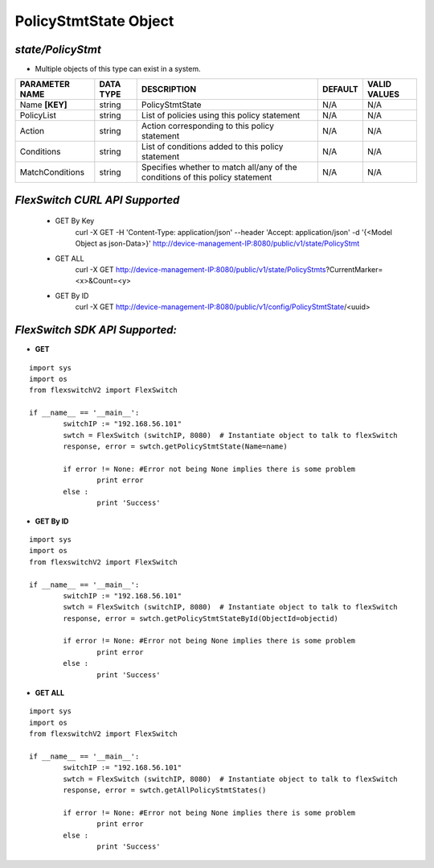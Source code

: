 PolicyStmtState Object
=============================================================

*state/PolicyStmt*
------------------------------------

- Multiple objects of this type can exist in a system.

+--------------------+---------------+--------------------------------+-------------+------------------+
| **PARAMETER NAME** | **DATA TYPE** |        **DESCRIPTION**         | **DEFAULT** | **VALID VALUES** |
+--------------------+---------------+--------------------------------+-------------+------------------+
| Name **[KEY]**     | string        | PolicyStmtState                | N/A         | N/A              |
+--------------------+---------------+--------------------------------+-------------+------------------+
| PolicyList         | string        | List of policies using this    | N/A         | N/A              |
|                    |               | policy statement               |             |                  |
+--------------------+---------------+--------------------------------+-------------+------------------+
| Action             | string        | Action corresponding to this   | N/A         | N/A              |
|                    |               | policy statement               |             |                  |
+--------------------+---------------+--------------------------------+-------------+------------------+
| Conditions         | string        | List of conditions added to    | N/A         | N/A              |
|                    |               | this policy statement          |             |                  |
+--------------------+---------------+--------------------------------+-------------+------------------+
| MatchConditions    | string        | Specifies whether to match     | N/A         | N/A              |
|                    |               | all/any of the conditions of   |             |                  |
|                    |               | this policy statement          |             |                  |
+--------------------+---------------+--------------------------------+-------------+------------------+



*FlexSwitch CURL API Supported*
------------------------------------

	- GET By Key
		 curl -X GET -H 'Content-Type: application/json' --header 'Accept: application/json' -d '{<Model Object as json-Data>}' http://device-management-IP:8080/public/v1/state/PolicyStmt
	- GET ALL
		 curl -X GET http://device-management-IP:8080/public/v1/state/PolicyStmts?CurrentMarker=<x>&Count=<y>
	- GET By ID
		 curl -X GET http://device-management-IP:8080/public/v1/config/PolicyStmtState/<uuid>


*FlexSwitch SDK API Supported:*
------------------------------------



- **GET**


::

	import sys
	import os
	from flexswitchV2 import FlexSwitch

	if __name__ == '__main__':
		switchIP := "192.168.56.101"
		swtch = FlexSwitch (switchIP, 8080)  # Instantiate object to talk to flexSwitch
		response, error = swtch.getPolicyStmtState(Name=name)

		if error != None: #Error not being None implies there is some problem
			print error
		else :
			print 'Success'


- **GET By ID**


::

	import sys
	import os
	from flexswitchV2 import FlexSwitch

	if __name__ == '__main__':
		switchIP := "192.168.56.101"
		swtch = FlexSwitch (switchIP, 8080)  # Instantiate object to talk to flexSwitch
		response, error = swtch.getPolicyStmtStateById(ObjectId=objectid)

		if error != None: #Error not being None implies there is some problem
			print error
		else :
			print 'Success'




- **GET ALL**


::

	import sys
	import os
	from flexswitchV2 import FlexSwitch

	if __name__ == '__main__':
		switchIP := "192.168.56.101"
		swtch = FlexSwitch (switchIP, 8080)  # Instantiate object to talk to flexSwitch
		response, error = swtch.getAllPolicyStmtStates()

		if error != None: #Error not being None implies there is some problem
			print error
		else :
			print 'Success'


